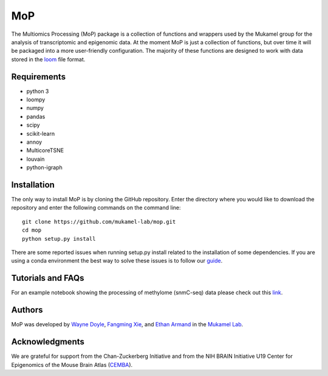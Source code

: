 MoP
================

The Multiomics Processing (MoP) package is a collection of functions and wrappers
used by the Mukamel group for the analysis of transcriptomic and epigenomic data. At the
moment MoP is just a collection of functions, but over time it will be packaged into a more
user-friendly configuration. The majority of these functions are designed to work with
data stored in the `loom <http://loompy.org/>`_ file format.

Requirements
------------
* python 3
* loompy
* numpy
* pandas
* scipy
* scikit-learn
* annoy
* MulticoreTSNE
* louvain
* python-igraph

Installation
------------
The only way to install MoP is by cloning the GitHub repository. Enter the directory
where you would like to download the repository and enter the following commands on
the command line::

    git clone https://github.com/mukamel-lab/mop.git
    cd mop
    python setup.py install

There are some reported issues when running setup.py install related to the installation
of some dependencies. If you are using a conda environment the best way to solve these
issues is to follow our `guide <docs/mop_conda_guide.rst>`_.

Tutorials and FAQs
--------------------
For an example notebook showing the processing of methylome (snmC-seq) data please check out
this `link <docs/process_snmc_example.ipynb>`_.

Authors
-------
MoP was developed by `Wayne Doyle <widoyle@ucsd.edu>`_, `Fangming Xie <f7xie@ucsd.edu>`_,
and `Ethan Armand <earmand@ucsd.edu>`_ in the `Mukamel Lab <https://brainome.ucsd.edu/>`_.


Acknowledgments
----------------
We are grateful for support from the Chan-Zuckerberg Initiative and from the NIH
BRAIN Initiative U19 Center for Epigenomics of the Mouse Brain Atlas
(`CEMBA <https://biccn.org/teams/u19-ecker/>`_).

